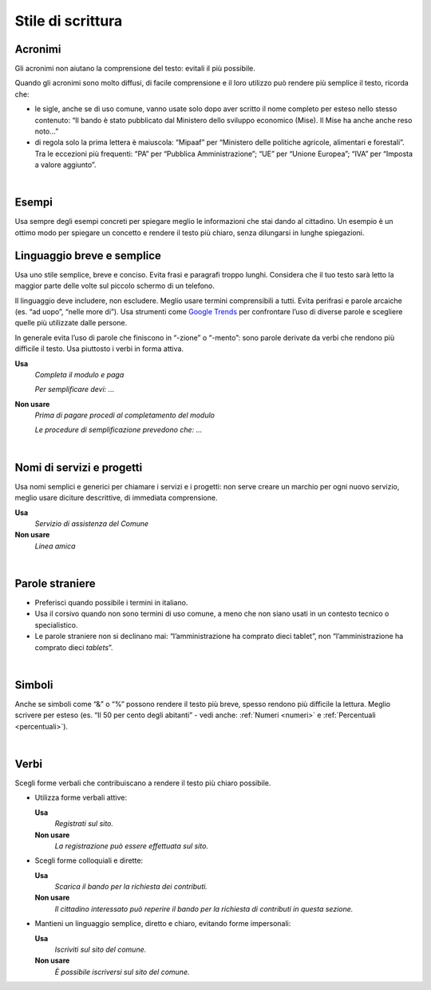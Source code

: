 Stile di scrittura
==================

.. _acronimi:

Acronimi 
---------

Gli acronimi non aiutano la comprensione del testo: evitali il più possibile.

Quando gli acronimi sono molto diffusi, di facile comprensione e il loro utilizzo può rendere più semplice il testo, ricorda che:

-  le sigle, anche se di uso comune, vanno usate solo dopo aver scritto il nome completo per esteso nello stesso contenuto: “Il bando è stato pubblicato dal Ministero dello sviluppo economico (Mise). Il Mise ha anche anche reso noto…”

-  di regola solo la prima lettera è maiuscola: “Mipaaf” per “Ministero delle politiche agricole, alimentari e forestali”. Tra le eccezioni più frequenti: “PA” per “Pubblica Amministrazione”; “UE” per “Unione Europea”; “IVA” per “Imposta a valore aggiunto”.

|

Esempi
------

Usa sempre degli esempi concreti per spiegare meglio le informazioni che stai dando al cittadino. Un esempio è un ottimo modo per spiegare un concetto e rendere il testo più chiaro, senza dilungarsi in lunghe spiegazioni.

Linguaggio breve e semplice
---------------------------

Usa uno stile semplice, breve e conciso. Evita frasi e paragrafi troppo lunghi. Considera che il tuo testo sarà letto la maggior parte delle volte sul piccolo schermo di un telefono.

Il linguaggio deve includere, non escludere. Meglio usare termini comprensibili a tutti. Evita perifrasi e parole arcaiche (es. “ad uopo”, “nelle more di”).
Usa strumenti come `Google Trends <https://trends.google.com>`_ per confrontare l’uso di diverse parole e scegliere quelle più utilizzate dalle persone.

In generale evita l’uso di parole che finiscono in “-zione” o “-mento”: sono parole derivate da verbi che rendono più difficile il testo. Usa piuttosto i verbi in forma attiva.

**Usa**
   *Completa il modulo e paga*

   *Per semplificare devi: ...*

**Non usare**
   *Prima di pagare procedi al completamento del modulo*

   *Le procedure di semplificazione prevedono che: ...*

|

Nomi di servizi e progetti
--------------------------

Usa nomi semplici e generici per chiamare i servizi e i progetti: non serve creare un marchio per ogni nuovo servizio, meglio usare diciture descrittive, di immediata comprensione.

**Usa**
   *Servizio di assistenza del Comune*

**Non usare**
   *Linea amica*

|

Parole straniere
----------------

-  Preferisci quando possibile i termini in italiano.

-  Usa il corsivo quando non sono termini di uso comune, a meno che non siano usati in un contesto tecnico o specialistico.

-  Le parole straniere non si declinano mai: “l’amministrazione ha comprato dieci tablet”, non “l’amministrazione ha comprato dieci *tablets*”.

|

Simboli
-------

Anche se simboli come “&” o “%” possono rendere il testo più breve, spesso rendono più difficile la lettura. Meglio scrivere per esteso (es. “Il 50 per cento degli abitanti” - vedi anche: :ref:`Numeri <numeri>` e :ref:`Percentuali <percentuali>`).

|

Verbi
-----

Scegli forme verbali che contribuiscano a rendere il testo più chiaro possibile.

-  Utilizza forme verbali attive:

   **Usa**
      *Registrati sul sito.*

   **Non usare**
      *La registrazione può essere effettuata sul sito.*

-  Scegli forme colloquiali e dirette:

   **Usa**
      *Scarica il bando per la richiesta dei contributi.*

      
   **Non usare**
      *Il cittadino interessato può reperire il bando per la richiesta di contributi in questa sezione.*

-  Mantieni un linguaggio semplice, diretto e chiaro, evitando forme impersonali:

   **Usa**
      *Iscriviti sul sito del comune.*

   **Non usare**
      *È possibile iscriversi sul sito del comune.*


